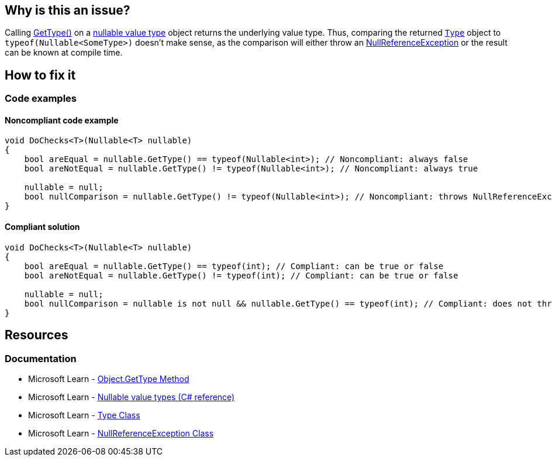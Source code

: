 == Why is this an issue?

Calling https://learn.microsoft.com/en-us/dotnet/api/system.object.gettype[GetType()] on a https://learn.microsoft.com/en-us/dotnet/csharp/language-reference/builtin-types/nullable-value-types[nullable value type] object returns the underlying value type. Thus, comparing the returned https://learn.microsoft.com/en-us/dotnet/api/system.type[`Type`] object to `typeof(Nullable<SomeType>)` doesn't make sense, as the comparison will either throw an https://learn.microsoft.com/en-us/dotnet/api/system.nullreferenceexception[NullReferenceException] or the result can be known at compile time.

== How to fix it

=== Code examples

==== Noncompliant code example

[source,csharp,diff-id=1,diff-type=noncompliant]
----
void DoChecks<T>(Nullable<T> nullable)
{
    bool areEqual = nullable.GetType() == typeof(Nullable<int>); // Noncompliant: always false
    bool areNotEqual = nullable.GetType() != typeof(Nullable<int>); // Noncompliant: always true

    nullable = null;
    bool nullComparison = nullable.GetType() != typeof(Nullable<int>); // Noncompliant: throws NullReferenceException
}
----

==== Compliant solution

[source,csharp,diff-id=1,diff-type=compliant]
----
void DoChecks<T>(Nullable<T> nullable)
{
    bool areEqual = nullable.GetType() == typeof(int); // Compliant: can be true or false 
    bool areNotEqual = nullable.GetType() != typeof(int); // Compliant: can be true or false 

    nullable = null;
    bool nullComparison = nullable is not null && nullable.GetType() == typeof(int); // Compliant: does not throw NullReferenceException
}
----


== Resources

=== Documentation

* Microsoft Learn - https://learn.microsoft.com/en-us/dotnet/api/system.object.gettype[Object.GetType Method] 
* Microsoft Learn - https://learn.microsoft.com/en-us/dotnet/csharp/language-reference/builtin-types/nullable-value-types[Nullable value types (C# reference)] 
* Microsoft Learn - https://learn.microsoft.com/en-us/dotnet/api/system.type[Type Class] 
* Microsoft Learn - https://learn.microsoft.com/en-us/dotnet/api/system.nullreferenceexception[NullReferenceException Class]


ifdef::env-github,rspecator-view,env-vscode[]

'''
== Implementation Specification
(visible only on this page)

=== Message

Remove this redundant type comparison.


=== Highlighting

full expression


'''
== Comments And Links
(visible only on this page)

=== relates to: S2219

=== on 25 Apr 2016, 10:24:59 Tamas Vajk wrote:
\[~ann.campbell.2], could you review this RSPEC? Thanks.

=== on 26 Apr 2016, 17:40:16 Ann Campbell wrote:
\[~tamas.vajk] this rule is a subset of what would be covered by an implementation of RSPEC-2583. When reading it my first thought was that you wrote it stand-alone to cover a R# rule, but there are no references...?


Also, if we retain this RSpec, IMO you should add a compliant solution. From the description and code sample, I'm _guessing_ compliance is a straightforward code change...?

=== on 27 Apr 2016, 08:41:57 Tamas Vajk wrote:
\[~ann.campbell.2] yes, it's a special case of RSPEC-2583.

No, it's not a R# rule. It's the outcome of a bug in one of our rules (RSPEC-2219, added an exception there). 


The compliant solution is not straightforward. We can't simply replace the comparison with ``++true++`` or ``++false++`` because that was definitely not what was meant. We could change the ``++typeof(Nullable<int>)++`` to ``++typeof(int)++``, but I don't think that covers the user intent. Most probably the user wanted to check if ``++nullable++`` is a ``++Nullable<T>++`` or not, but that's not possible with ``++GetType++``. And there's no straightforward way to do it, unless you have the type of ``++nullable++`` at compile time.

=== on 27 Apr 2016, 17:44:22 Ann Campbell wrote:
\[~tamas.vajk] I had assumed you'd want to use ``++is++`` (or something similar) instead. Glad I didn't fill in a compliant solution! :-)


For me, the description moves very quickly from

____
Calling GetType() on a nullable object returns the underlying value type.

____
to

____
Thus, comparing the returned Type object to typeof(Nullable<SomeType>) doesn't make sense. 

____

But if C#ers will understand, I'm good with it.

endif::env-github,rspecator-view,env-vscode[]
